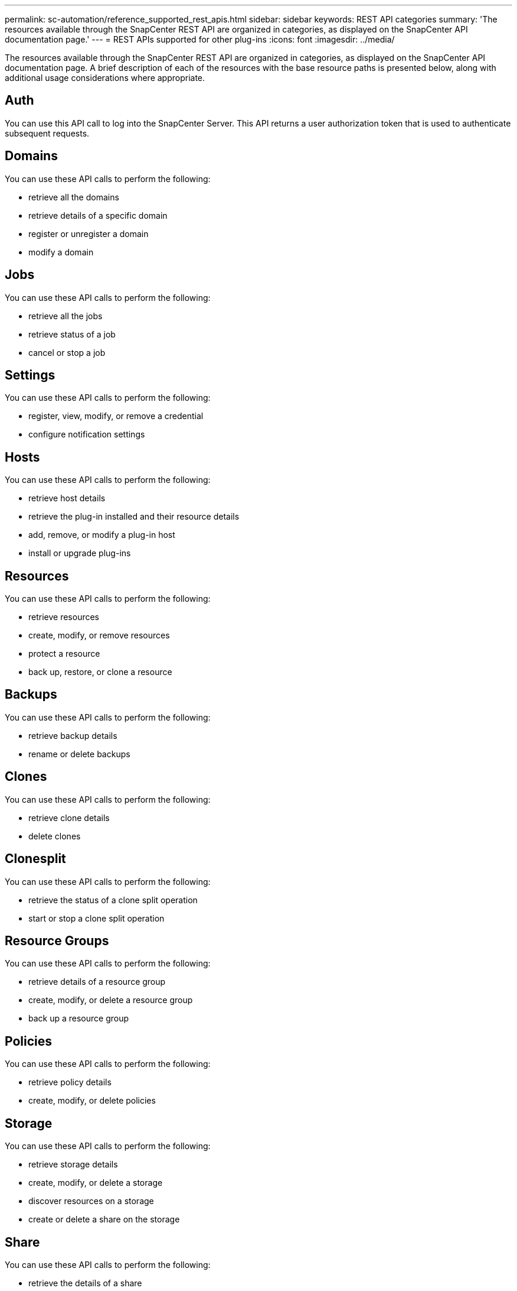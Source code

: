 ---
permalink: sc-automation/reference_supported_rest_apis.html
sidebar: sidebar
keywords: REST API categories
summary: 'The resources available through the SnapCenter REST API are organized in categories, as displayed on the SnapCenter API documentation page.'
---
= REST APIs supported for other plug-ins
:icons: font
:imagesdir: ../media/

[.lead]
The resources available through the SnapCenter REST API are organized in categories, as displayed on the SnapCenter API documentation page. A brief description of each of the resources with the base resource paths is presented below, along with additional usage considerations where appropriate.

== Auth
You can use this API call to log into the SnapCenter Server. This API returns a user authorization token that is used to authenticate subsequent requests.

== Domains
You can use these API calls to perform the following:

* retrieve all the domains
* retrieve details of a specific domain
* register or unregister a domain
* modify a domain

== Jobs
You can use these API calls to perform the following:

* retrieve all the jobs
* retrieve status of a job
* cancel or stop a job

== Settings
You can use these API calls to perform the following:

* register, view, modify, or remove a credential
* configure notification settings

== Hosts
You can use these API calls to perform the following:

* retrieve host details
* retrieve the plug-in installed and their resource details
* add, remove, or modify a plug-in host
* install or upgrade plug-ins

== Resources
You can use these API calls to perform the following:

* retrieve resources
* create, modify, or remove resources
* protect a resource
* back up, restore, or clone a resource

== Backups
You can use these API calls to perform the following:

* retrieve backup details
* rename or delete backups

== Clones
You can use these API calls to perform the following:

* retrieve clone details
* delete clones

== Clonesplit
You can use these API calls to perform the following:

* retrieve the status of a clone split operation
* start or stop a clone split operation

== Resource Groups
You can use these API calls to perform the following:

* retrieve details of a resource group
* create, modify, or delete a resource group
* back up a resource group

== Policies
You can use these API calls to perform the following:

* retrieve policy details
* create, modify, or delete policies

== Storage
You can use these API calls to perform the following:

* retrieve storage details
* create, modify, or delete a storage
* discover resources on a storage
* create or delete a share on the storage

== Share
You can use these API calls to perform the following:

* retrieve the details of a share
* create or delete a share on the storage

== Plugins
You can use these API calls to retrieve all the plug-ins on a host and perform different operations.

== Reports
You can use these API calls to perform the following:

* generate backup, restore, clone, and plug-in reports
* add, run, delete, or modify schedules

== Alerts
You can use these API calls to perform the following:

* retrieve all the alerts
* delete alerts

== Rbac
You can use these API calls to perform the following:

* retrieve details of users, groups, and roles
* add users
* create, modify, or delete roles
* assign or unassign roles and groups

== Configuration
You can use these API calls to perform the following:

* view the configuration settings
* modify the configuration settings

== CertificateSettings
You can use these API calls to perform the following:

* view the certificate status
* modify the certificate settings

== Repository
You can use these API calls to perform the following:

* backup and restore the NSM repository
* protect and unprotect the NSM repository
* failover
* rebuild the NSM repository
